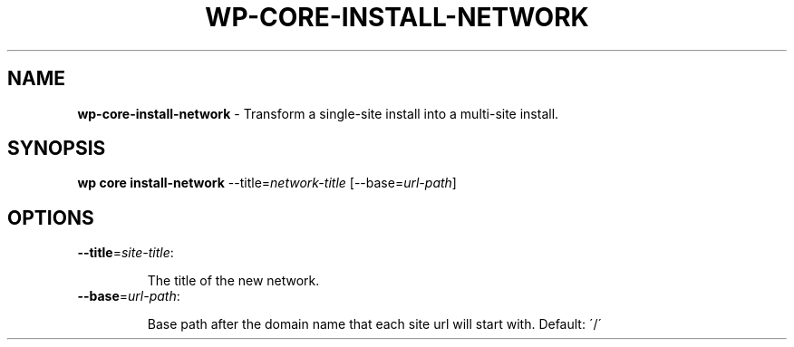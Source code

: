 .\" generated with Ronn/v0.7.3
.\" http://github.com/rtomayko/ronn/tree/0.7.3
.
.TH "WP\-CORE\-INSTALL\-NETWORK" "1" "" "WP-CLI"
.
.SH "NAME"
\fBwp\-core\-install\-network\fR \- Transform a single\-site install into a multi\-site install\.
.
.SH "SYNOPSIS"
\fBwp core install\-network\fR \-\-title=\fInetwork\-title\fR [\-\-base=\fIurl\-path\fR]
.
.SH "OPTIONS"
.
.TP
\fB\-\-title\fR=\fIsite\-title\fR:
.
.IP
The title of the new network\.
.
.TP
\fB\-\-base\fR=\fIurl\-path\fR:
.
.IP
Base path after the domain name that each site url will start with\. Default: \'/\'

